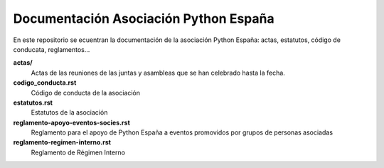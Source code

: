 Documentación Asociación Python España
======================================

En este repositorio se ecuentran la documentación de la asociación Python España: actas, estatutos, código de conducata, reglamentos...


**actas/**
  Actas de las reuniones de las juntas y asambleas que se han celebrado hasta la fecha.
**codigo_conducta.rst**
  Código de conducta de la asociación
**estatutos.rst**
  Estatutos de la asociación
**reglamento-apoyo-eventos-socies.rst**
  Reglamento para el apoyo de Python España a eventos promovidos por grupos de personas asociadas
**reglamento-regimen-interno.rst**
  Reglamento de Régimen Interno
